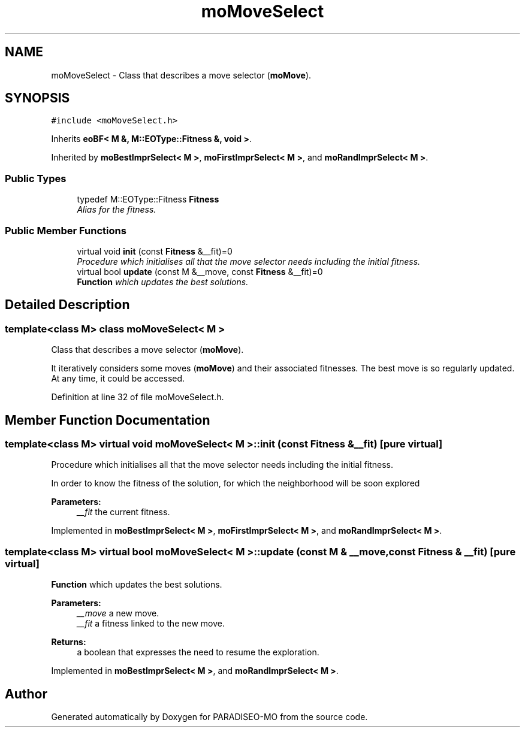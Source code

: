 .TH "moMoveSelect" 3 "5 Jul 2007" "Version 0.1" "PARADISEO-MO" \" -*- nroff -*-
.ad l
.nh
.SH NAME
moMoveSelect \- Class that describes a move selector (\fBmoMove\fP).  

.PP
.SH SYNOPSIS
.br
.PP
\fC#include <moMoveSelect.h>\fP
.PP
Inherits \fBeoBF< M &, M::EOType::Fitness &, void >\fP.
.PP
Inherited by \fBmoBestImprSelect< M >\fP, \fBmoFirstImprSelect< M >\fP, and \fBmoRandImprSelect< M >\fP.
.PP
.SS "Public Types"

.in +1c
.ti -1c
.RI "typedef M::EOType::Fitness \fBFitness\fP"
.br
.RI "\fIAlias for the fitness. \fP"
.in -1c
.SS "Public Member Functions"

.in +1c
.ti -1c
.RI "virtual void \fBinit\fP (const \fBFitness\fP &__fit)=0"
.br
.RI "\fIProcedure which initialises all that the move selector needs including the initial fitness. \fP"
.ti -1c
.RI "virtual bool \fBupdate\fP (const M &__move, const \fBFitness\fP &__fit)=0"
.br
.RI "\fI\fBFunction\fP which updates the best solutions. \fP"
.in -1c
.SH "Detailed Description"
.PP 

.SS "template<class M> class moMoveSelect< M >"
Class that describes a move selector (\fBmoMove\fP). 

It iteratively considers some moves (\fBmoMove\fP) and their associated fitnesses. The best move is so regularly updated. At any time, it could be accessed. 
.PP
Definition at line 32 of file moMoveSelect.h.
.SH "Member Function Documentation"
.PP 
.SS "template<class M> virtual void \fBmoMoveSelect\fP< M >::init (const \fBFitness\fP & __fit)\fC [pure virtual]\fP"
.PP
Procedure which initialises all that the move selector needs including the initial fitness. 
.PP
In order to know the fitness of the solution, for which the neighborhood will be soon explored
.PP
\fBParameters:\fP
.RS 4
\fI__fit\fP the current fitness. 
.RE
.PP

.PP
Implemented in \fBmoBestImprSelect< M >\fP, \fBmoFirstImprSelect< M >\fP, and \fBmoRandImprSelect< M >\fP.
.SS "template<class M> virtual bool \fBmoMoveSelect\fP< M >::update (const M & __move, const \fBFitness\fP & __fit)\fC [pure virtual]\fP"
.PP
\fBFunction\fP which updates the best solutions. 
.PP
\fBParameters:\fP
.RS 4
\fI__move\fP a new move. 
.br
\fI__fit\fP a fitness linked to the new move. 
.RE
.PP
\fBReturns:\fP
.RS 4
a boolean that expresses the need to resume the exploration. 
.RE
.PP

.PP
Implemented in \fBmoBestImprSelect< M >\fP, and \fBmoRandImprSelect< M >\fP.

.SH "Author"
.PP 
Generated automatically by Doxygen for PARADISEO-MO from the source code.
